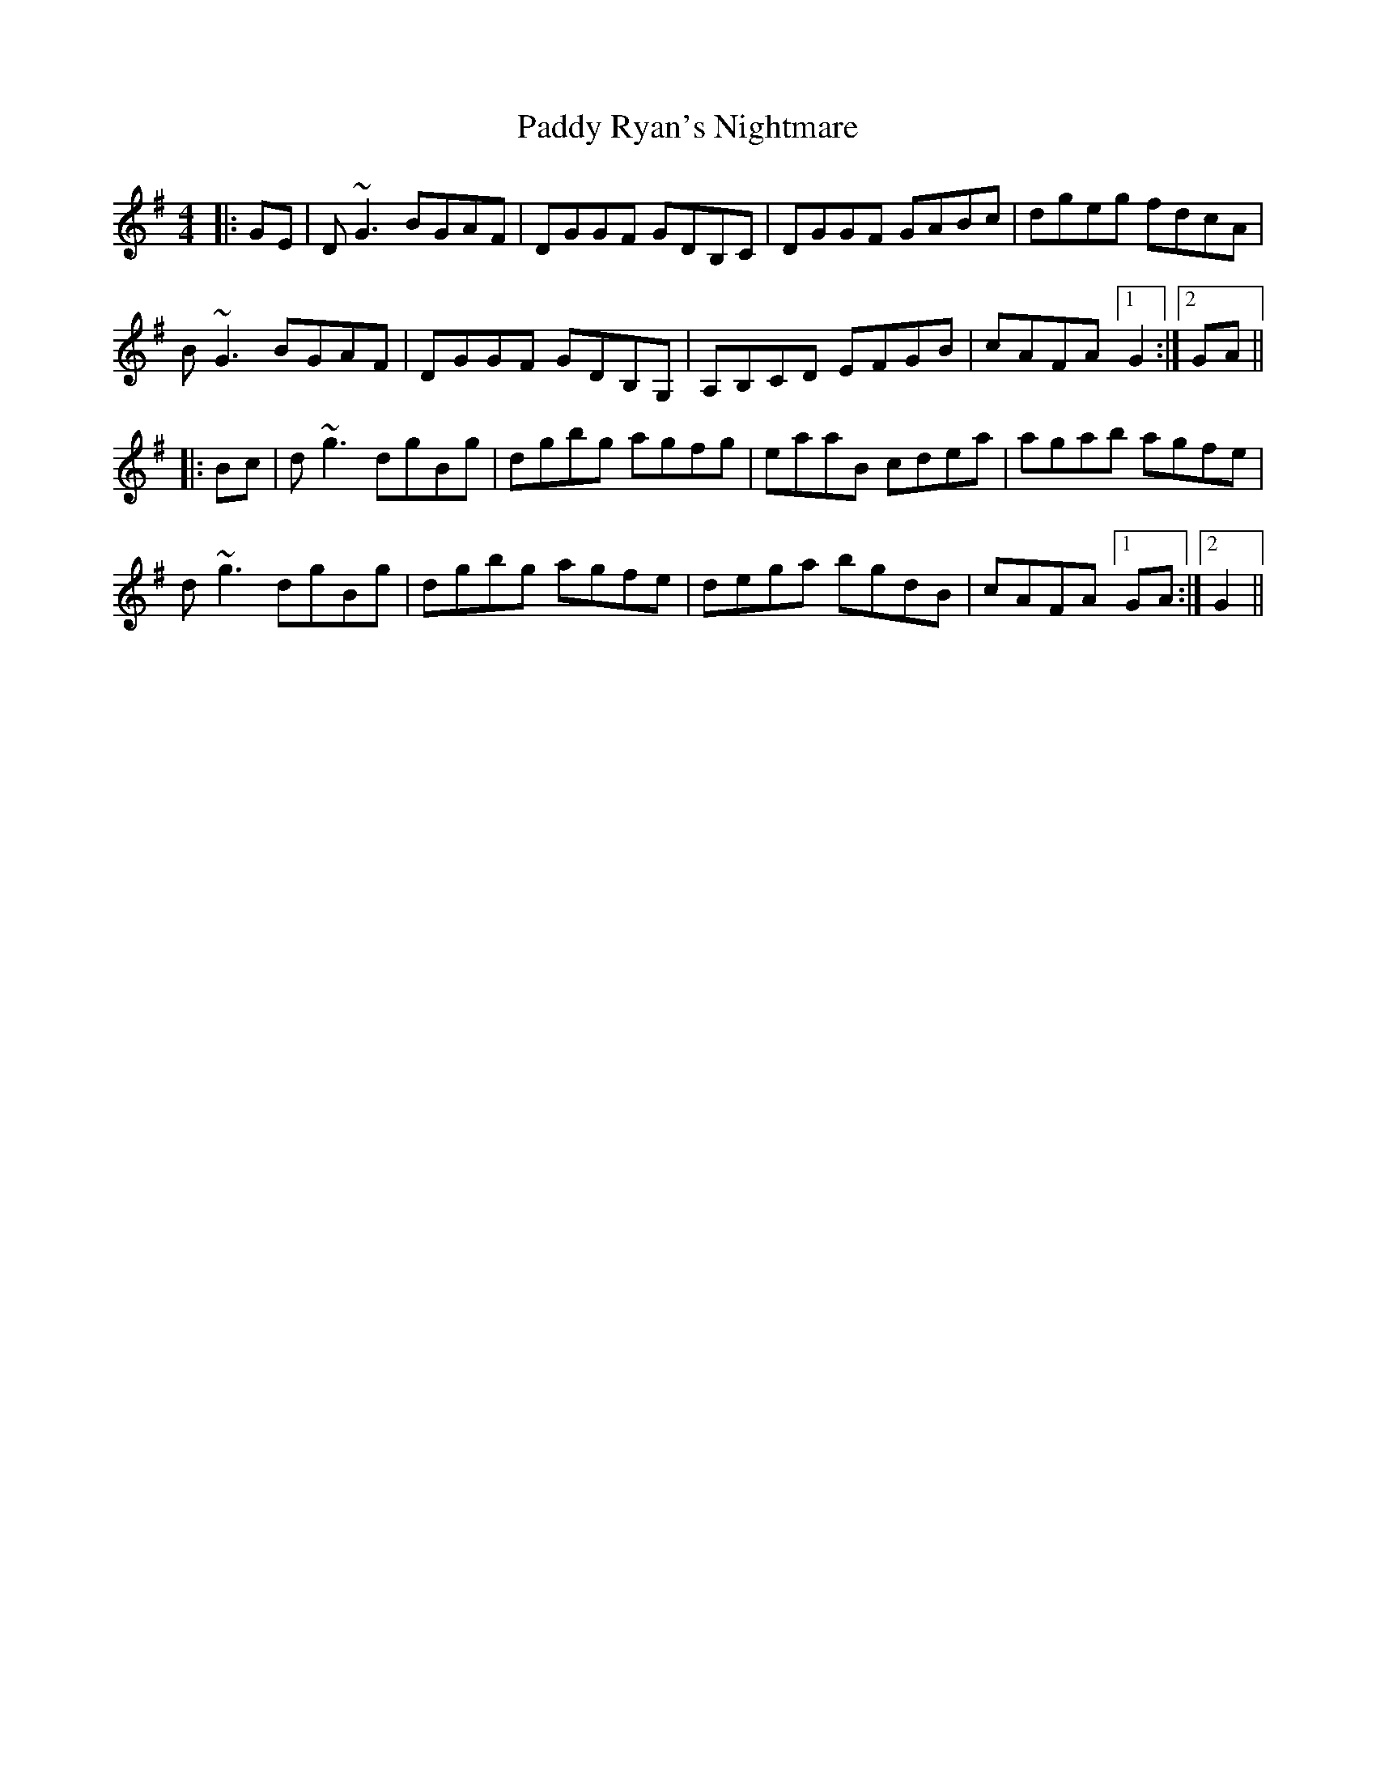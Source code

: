 X: 31432
T: Paddy Ryan's Nightmare
R: reel
M: 4/4
K: Gmajor
|:GE|D~G3 BGAF|DGGF GDB,C|DGGF GABc|dgeg fdcA|
B~G3 BGAF|DGGF GDB,G,|A,B,CD EFGB|cAFA [1G2:|2 GA||
|:Bc|d~g3 dgBg|dgbg agfg|eaaB cdea|agab agfe|
d~g3 dgBg|dgbg agfe|dega bgdB|cAFA [1GA:|2 G2||

